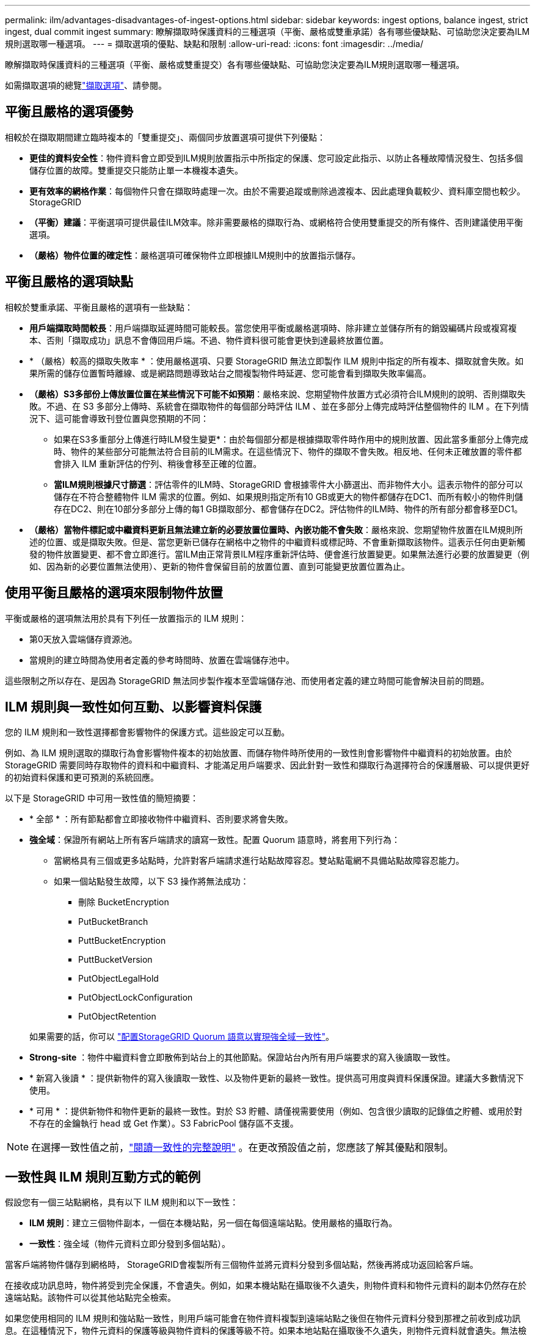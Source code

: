 ---
permalink: ilm/advantages-disadvantages-of-ingest-options.html 
sidebar: sidebar 
keywords: ingest options, balance ingest, strict ingest, dual commit ingest 
summary: 瞭解擷取時保護資料的三種選項（平衡、嚴格或雙重承諾）各有哪些優缺點、可協助您決定要為ILM規則選取哪一種選項。 
---
= 擷取選項的優點、缺點和限制
:allow-uri-read: 
:icons: font
:imagesdir: ../media/


[role="lead"]
瞭解擷取時保護資料的三種選項（平衡、嚴格或雙重提交）各有哪些優缺點、可協助您決定要為ILM規則選取哪一種選項。

如需擷取選項的總覽link:data-protection-options-for-ingest.html["擷取選項"]、請參閱。



== 平衡且嚴格的選項優勢

相較於在擷取期間建立臨時複本的「雙重提交」、兩個同步放置選項可提供下列優點：

* *更佳的資料安全性*：物件資料會立即受到ILM規則放置指示中所指定的保護、您可設定此指示、以防止各種故障情況發生、包括多個儲存位置的故障。雙重提交只能防止單一本機複本遺失。
* *更有效率的網格作業*：每個物件只會在擷取時處理一次。由於不需要追蹤或刪除過渡複本、因此處理負載較少、資料庫空間也較少。StorageGRID
* *（平衡）建議*：平衡選項可提供最佳ILM效率。除非需要嚴格的擷取行為、或網格符合使用雙重提交的所有條件、否則建議使用平衡選項。
* *（嚴格）物件位置的確定性*：嚴格選項可確保物件立即根據ILM規則中的放置指示儲存。




== 平衡且嚴格的選項缺點

相較於雙重承諾、平衡且嚴格的選項有一些缺點：

* *用戶端擷取時間較長*：用戶端擷取延遲時間可能較長。當您使用平衡或嚴格選項時、除非建立並儲存所有的銷毀編碼片段或複寫複本、否則「擷取成功」訊息不會傳回用戶端。不過、物件資料很可能會更快到達最終放置位置。
* * （嚴格）較高的擷取失敗率 * ：使用嚴格選項、只要 StorageGRID 無法立即製作 ILM 規則中指定的所有複本、擷取就會失敗。如果所需的儲存位置暫時離線、或是網路問題導致站台之間複製物件時延遲、您可能會看到擷取失敗率偏高。
* *（嚴格）S3多部份上傳放置位置在某些情況下可能不如預期*：嚴格來說、您期望物件放置方式必須符合ILM規則的說明、否則擷取失敗。不過、在 S3 多部分上傳時、系統會在擷取物件的每個部分時評估 ILM 、並在多部分上傳完成時評估整個物件的 ILM 。在下列情況下、這可能會導致刊登位置與您預期的不同：
+
** 如果在S3多重部分上傳進行時ILM發生變更*：由於每個部分都是根據擷取零件時作用中的規則放置、因此當多重部分上傳完成時、物件的某些部分可能無法符合目前的ILM需求。在這些情況下、物件的擷取不會失敗。相反地、任何未正確放置的零件都會排入 ILM 重新評估的佇列、稍後會移至正確的位置。
** *當ILM規則根據尺寸篩選*：評估零件的ILM時、StorageGRID 會根據零件大小篩選出、而非物件大小。這表示物件的部分可以儲存在不符合整體物件 ILM 需求的位置。例如、如果規則指定所有10 GB或更大的物件都儲存在DC1、而所有較小的物件則儲存在DC2、則在10部分多部分上傳的每1 GB擷取部分、都會儲存在DC2。評估物件的ILM時、物件的所有部分都會移至DC1。


* *（嚴格）當物件標記或中繼資料更新且無法建立新的必要放置位置時、內嵌功能不會失敗*：嚴格來說、您期望物件放置在ILM規則所述的位置、或是擷取失敗。但是、當您更新已儲存在網格中之物件的中繼資料或標記時、不會重新擷取該物件。這表示任何由更新觸發的物件放置變更、都不會立即進行。當ILM由正常背景ILM程序重新評估時、便會進行放置變更。如果無法進行必要的放置變更（例如、因為新的必要位置無法使用）、更新的物件會保留目前的放置位置、直到可能變更放置位置為止。




== 使用平衡且嚴格的選項來限制物件放置

平衡或嚴格的選項無法用於具有下列任一放置指示的 ILM 規則：

* 第0天放入雲端儲存資源池。
* 當規則的建立時間為使用者定義的參考時間時、放置在雲端儲存池中。


這些限制之所以存在、是因為 StorageGRID 無法同步製作複本至雲端儲存池、而使用者定義的建立時間可能會解決目前的問題。



== ILM 規則與一致性如何互動、以影響資料保護

您的 ILM 規則和一致性選擇都會影響物件的保護方式。這些設定可以互動。

例如、為 ILM 規則選取的擷取行為會影響物件複本的初始放置、而儲存物件時所使用的一致性則會影響物件中繼資料的初始放置。由於 StorageGRID 需要同時存取物件的資料和中繼資料、才能滿足用戶端要求、因此針對一致性和擷取行為選擇符合的保護層級、可以提供更好的初始資料保護和更可預測的系統回應。

以下是 StorageGRID 中可用一致性值的簡短摘要：

* * 全部 * ：所有節點都會立即接收物件中繼資料、否則要求將會失敗。
* *強全域*：保證所有網站上所有客戶端請求的讀寫一致性。配置 Quorum 語意時，將套用下列行為：
+
** 當網格具有三個或更多站點時，允許對客戶端請求進行站點故障容忍。雙站點電網不具備站點故障容忍能力。
** 如果一個站點發生故障，以下 S3 操作將無法成功：
+
*** 刪除 BucketEncryption
*** PutBucketBranch
*** PuttBucketEncryption
*** PuttBucketVersion
*** PutObjectLegalHold
*** PutObjectLockConfiguration
*** PutObjectRetention




+
如果需要的話，你可以 https://kb.netapp.com/hybrid/StorageGRID/Object_Mgmt/Configuring_StorageGRID_quorum_semantics_for_strong-global_consistency["配置StorageGRID Quorum 語意以實現強全域一致性"^]。

* *Strong-site* ：物件中繼資料會立即散佈到站台上的其他節點。保證站台內所有用戶端要求的寫入後讀取一致性。
* * 新寫入後讀 * ：提供新物件的寫入後讀取一致性、以及物件更新的最終一致性。提供高可用度與資料保護保證。建議大多數情況下使用。
* * 可用 * ：提供新物件和物件更新的最終一致性。對於 S3 貯體、請僅視需要使用（例如、包含很少讀取的記錄值之貯體、或用於對不存在的金鑰執行 head 或 Get 作業）。S3 FabricPool 儲存區不支援。



NOTE: 在選擇一致性值之前，link:../s3/consistency.html["閱讀一致性的完整說明"] 。在更改預設值之前，您應該了解其優點和限制。



== 一致性與 ILM 規則互動方式的範例

假設您有一個三站點網格，具有以下 ILM 規則和以下一致性：

* *ILM 規則*：建立三個物件副本，一個在本機站點，另一個在每個遠端站點。使用嚴格的攝取行為。
* *一致性*：強全域（物件元資料立即分發到多個站點）。


當客戶端將物件儲存到網格時， StorageGRID會複製所有三個物件並將元資料分發到多個站點，然後再將成功返回給客戶端。

在接收成功訊息時，物件將受到完全保護，不會遺失。例如，如果本機站點在攝取後不久遺失，則物件資料和物件元資料的副本仍然存在於遠端站點。該物件可以從其他站點完全檢索。

如果您使用相同的 ILM 規則和強站點一致性，則用戶端可能會在物件資料複製到遠端站點之後但在物件元資料分發到那裡之前收到成功訊息。在這種情況下，物件元資料的保護等級與物件資料的保護等級不符。如果本地站點在攝取後不久遺失，則物件元資料就會遺失。無法檢索該物件。

一致性與 ILM 規則之間的相互關係可能很複雜。如需協助、請聯絡 NetApp 。

.相關資訊
link:example-5-ilm-rules-and-policy-for-strict-ingest-behavior.html["範例5：嚴格擷取行為的ILM規則與原則"]
